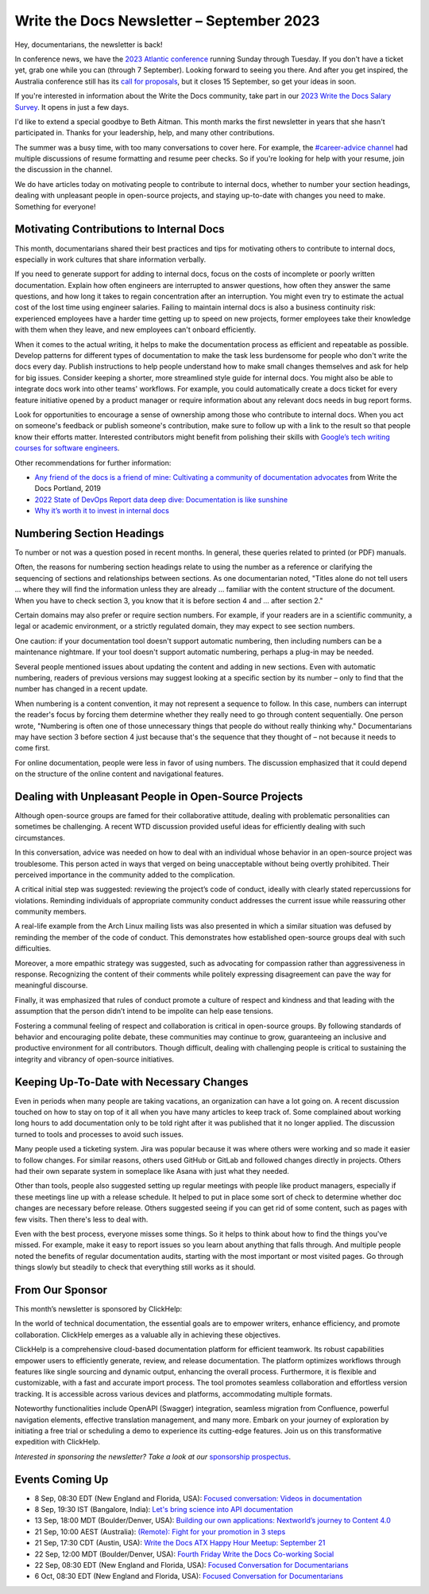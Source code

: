 .. post:: September 05, 2023
   :tags: newsletter

##########################################
Write the Docs Newsletter – September 2023
##########################################

Hey, documentarians, the newsletter is back!

In conference news, we have the `2023 Atlantic conference </conf/atlantic/2023/>`__ running Sunday through Tuesday. If you don't have a ticket yet, grab one while you can (through 7 September). Looking forward to seeing you there. And after you get inspired, the Australia conference still has its `call for proposals </conf/australia/2023/cfp/>`__, but it closes 15 September, so get your ideas in soon.

If you're interested in information about the Write the Docs community, take part in our `2023 Write the Docs Salary Survey <https://writethedocs.org/surveys>`__. It opens in just a few days.

I'd like to extend a special goodbye to Beth Aitman. This month marks the first newsletter in years that she hasn't participated in. Thanks for your leadership, help, and many other contributions.

The summer was a busy time, with too many conversations to cover here. For example, the `#career-advice channel <https://writethedocs.slack.com/archives/C6ADX1YVA>`__ had multiple discussions of resume formatting and resume peer checks. So if you're looking for help with your resume, join the discussion in the channel.

We do have articles today on motivating people to contribute to internal docs, whether to number your section headings, dealing with unpleasant people in open-source projects, and staying up-to-date with changes you need to make. Something for everyone!

-----------------------------------------
Motivating Contributions to Internal Docs
-----------------------------------------

This month, documentarians shared their best practices and tips for motivating others to contribute to internal docs, especially in work cultures that share information verbally.

If you need to generate support for adding to internal docs, focus on the costs of incomplete or poorly written documentation. Explain how often engineers are interrupted to answer questions, how often they answer the same questions, and how long it takes to regain concentration after an interruption. You might even try to estimate the actual cost of the lost time using engineer salaries. Failing to maintain internal docs is also a business continuity risk: experienced employees have a harder time getting up to speed on new projects, former employees take their knowledge with them when they leave, and new employees can't onboard efficiently.

When it comes to the actual writing, it helps to make the documentation process as efficient and repeatable as possible. Develop patterns for different types of documentation to make the task less burdensome for people who don't write the docs every day. Publish instructions to help people understand how to make small changes themselves and ask for help for big issues. Consider keeping a shorter, more streamlined style guide for internal docs. You might also be able to integrate docs work into other teams' workflows. For example, you could automatically create a docs ticket for every feature initiative opened by a product manager or require information about any relevant docs needs in bug report forms.

Look for opportunities to encourage a sense of ownership among those who contribute to internal docs. When you act on someone's feedback or publish someone's contribution, make sure to follow up with a link to the result so that people know their efforts matter. Interested contributors might benefit from polishing their skills with `Google’s tech writing courses for software engineers <https://developers.google.com/tech-writing>`_.

Other recommendations for further information:

- `Any friend of the docs is a friend of mine: Cultivating a community of documentation advocates </videos/portland/2019/any-friend-of-the-docs-is-a-friend-of-mine-cultivating-a-community-of-documentation-advocates-heather-stenson/>`__ from Write the Docs Portland, 2019
- `2022 State of DevOps Report data deep dive: Documentation is like sunshine <https://cloud.google.com/blog/products/devops-sre/deep-dive-into-2022-state-of-devops-report-on-documentation>`__
- `Why it’s worth it to invest in internal docs <https://increment.com/documentation/why-investing-in-internal-docs-is-worth-it/>`__

--------------------------
Numbering Section Headings
--------------------------

To number or not was a question posed in recent months. In general, these queries related to printed (or PDF) manuals.

Often, the reasons for numbering section headings relate to using the number as a reference or clarifying the sequencing of sections and relationships between sections. As one documentarian noted, "Titles alone do not tell users ... where they will find the information unless they are already ... familiar with the content structure of the document. When you have to check section 3, you know that it is before section 4 and ... after section 2."

Certain domains may also prefer or require section numbers. For example, if your readers are in a scientific community, a legal or academic environment, or a strictly regulated domain, they may expect to see section numbers.

One caution: if your documentation tool doesn't support automatic numbering, then including numbers can be a maintenance nightmare. If your tool doesn't support automatic numbering, perhaps a plug-in may be needed. 

Several people mentioned issues about updating the content and adding in new sections. Even with automatic numbering, readers of previous versions may suggest looking at a specific section by its number – only to find that the number has changed in a recent update.

When numbering is a content convention, it may not represent a sequence to follow. In this case, numbers can interrupt the reader's focus by forcing them determine whether they really need to go through content sequentially. One person wrote, "Numbering is often one of those unnecessary things that people do without really thinking why." Documentarians may have section 3 before section 4 just because that's the sequence that they thought of – not because it needs to come first.

For online documentation, people were less in favor of using numbers. The discussion emphasized that it could depend on the structure of the online content and navigational features.

------------------------------------------------------
Dealing with Unpleasant People in Open-Source Projects
------------------------------------------------------

Although open-source groups are famed for their collaborative attitude, dealing with problematic personalities can sometimes be challenging. A recent WTD discussion provided useful ideas for efficiently dealing with such circumstances.

In this conversation, advice was needed on how to deal with an individual whose behavior in an open-source project was troublesome. This person acted in ways that verged on being unacceptable without being overtly prohibited. Their perceived importance in the community added to the complication.

A critical initial step was suggested: reviewing the project’s code of conduct, ideally with clearly stated repercussions for violations. Reminding individuals of appropriate community conduct addresses the current issue while reassuring other community members.

A real-life example from the Arch Linux mailing lists was also presented in which a similar situation was defused by reminding the member of the code of conduct. This demonstrates how established open-source groups deal with such difficulties.

Moreover, a more empathic strategy was suggested, such as advocating for compassion rather than aggressiveness in response. Recognizing the content of their comments while politely expressing disagreement can pave the way for meaningful discourse.

Finally, it was emphasized that rules of conduct promote a culture of respect and kindness and that leading with the assumption that the person didn’t intend to be impolite can help ease tensions.

Fostering a communal feeling of respect and collaboration is critical in open-source groups. By following standards of behavior and encouraging polite debate, these communities may continue to grow, guaranteeing an inclusive and productive environment for all contributors. Though difficult, dealing with challenging people is critical to sustaining the integrity and vibrancy of open-source initiatives.

-----------------------------------------
Keeping Up-To-Date with Necessary Changes
-----------------------------------------

Even in periods when many people are taking vacations, an organization can have a lot going on. A recent discussion touched on how to stay on top of it all when you have many articles to keep track of. Some complained about working long hours to add documentation only to be told right after it was published that it no longer applied. The discussion turned to tools and processes to avoid such issues.

Many people used a ticketing system. Jira was popular because it was where others were working and so made it easier to follow changes. For similar reasons, others used GitHub or GitLab and followed changes directly in projects. Others had their own separate system in someplace like Asana with just what they needed.

Other than tools, people also suggested setting up regular meetings with people like product managers, especially if these meetings line up with a release schedule. It helped to put in place some sort of check to determine whether doc changes are necessary before release. Others suggested seeing if you can get rid of some content, such as pages with few visits. Then there's less to deal with.

Even with the best process, everyone misses some things. So it helps to think about how to find the things you've missed. For example, make it easy to report issues so you learn about anything that falls through. And multiple people noted the benefits of regular documentation audits, starting with the most important or most visited pages. Go through things slowly but steadily to check that everything still works as it should.

----------------
From Our Sponsor
----------------

This month’s newsletter is sponsored by ClickHelp:

In the world of technical documentation, the essential goals are to empower writers, enhance efficiency, and promote collaboration. ClickHelp emerges as a valuable ally in achieving these objectives.

ClickHelp is a comprehensive cloud-based documentation platform for efficient teamwork. Its robust capabilities empower users to efficiently generate, review, and release documentation. The platform optimizes workflows through features like single sourcing and dynamic output, enhancing the overall process. Furthermore, it is flexible and customizable, with a fast and accurate import process. The tool promotes seamless collaboration and effortless version tracking. It is accessible across various devices and platforms, accommodating multiple formats.

Noteworthy functionalities include OpenAPI (Swagger) integration, seamless migration from Confluence, powerful navigation elements, effective translation management, and many more. Embark on your journey of exploration by initiating a free trial or scheduling a demo to experience its cutting-edge features. Join us on this transformative expedition with ClickHelp.

*Interested in sponsoring the newsletter? Take a look at our* `sponsorship prospectus </sponsorship/newsletter/>`__.

----------------
Events Coming Up
----------------

- 8 Sep, 08:30 EDT (New England and Florida, USA): `Focused conversation: Videos in documentation <https://www.meetup.com/write-the-docs-florida/events/295094684/>`__
- 8 Sep, 19:30  IST (Bangalore, India): `Let's bring science into API documentation <https://www.meetup.com/write-the-docs-india/events/295604665/>`__
- 13 Sep, 18:00  MDT (Boulder/Denver, USA): `Building our own applications: Nextworld’s journey to Content 4.0 <https://www.meetup.com/write-the-docs-boulder-denver/events/295749600/>`__
- 21 Sep, 10:00  AEST (Australia): `(Remote): Fight for your promotion in 3 steps <https://www.meetup.com/write-the-docs-australia/events/295577798/>`__
- 21 Sep, 17:30  CDT (Austin, USA): `Write the Docs ATX Happy Hour Meetup: September 21 <https://www.meetup.com/writethedocs-atx-meetup/events/295309065/>`__
- 22 Sep, 12:00  MDT (Boulder/Denver, USA): `Fourth Friday Write the Docs Co-working Social <https://www.meetup.com/write-the-docs-boulder-denver/events/295850155/>`__
- 22 Sep, 08:30 EDT (New England and Florida, USA): `Focused Conversation for Documentarians <https://www.meetup.com/boston-write-the-docs/events/295844994/>`__
- 6 Oct, 08:30 EDT (New England and Florida, USA): `Focused Conversation for Documentarians <https://www.meetup.com/boston-write-the-docs/events/xzpxdtyfcnbjb/>`__
